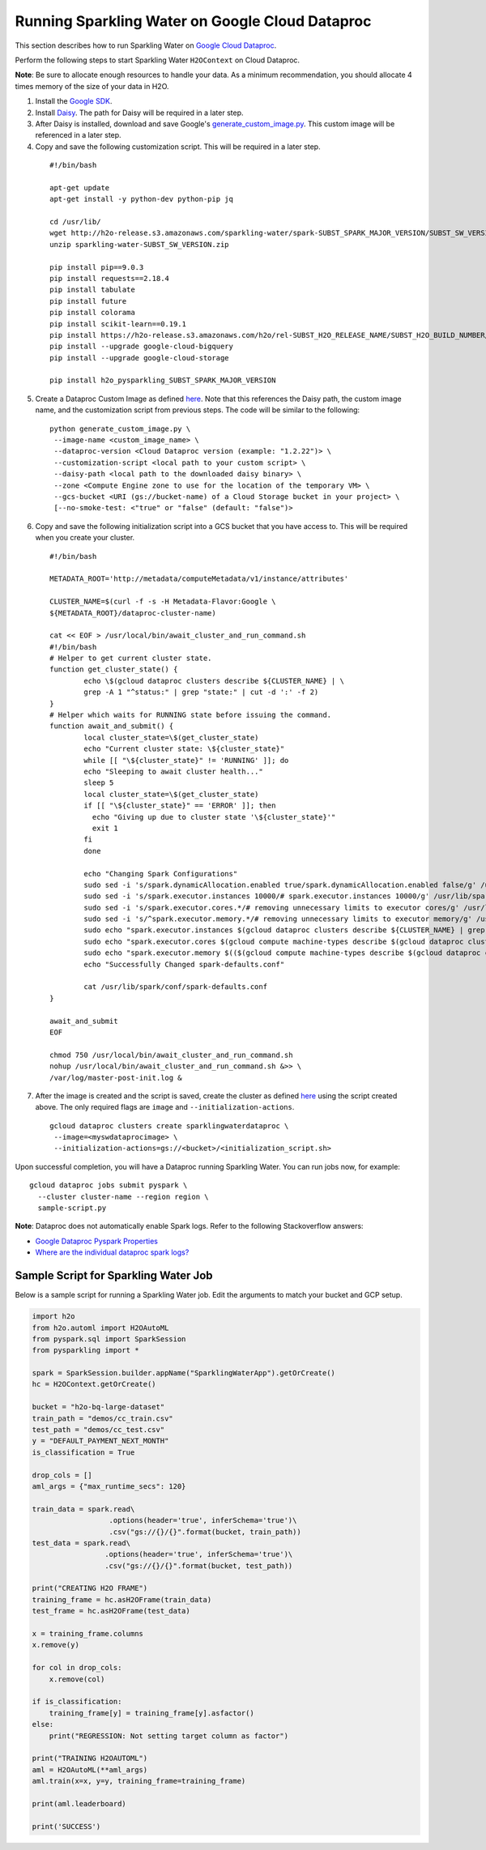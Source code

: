 Running Sparkling Water on Google Cloud Dataproc
------------------------------------------------

This section describes how to run Sparkling Water on `Google Cloud Dataproc <https://cloud.google.com/dataproc/docs/concepts/overview>`__. 

Perform the following steps to start Sparkling Water ``H2OContext`` on Cloud Dataproc. 

**Note**: Be sure to allocate enough resources to handle your data. As a minimum recommendation, you should allocate 4 times memory of the size of your data in H2O.

1. Install the `Google SDK <https://cloud.google.com/sdk/gcloud/>`__.

2. Install `Daisy <https://googlecloudplatform.github.io/compute-image-tools/daisy-installation-usage.html>`__. The path for Daisy will be required in a later step.

3. After Daisy is installed, download and save Google's `generate_custom_image.py <https://github.com/GoogleCloudPlatform/cloud-dataproc/blob/master/custom-images/generate_custom_image.py>`__. This custom image will be referenced in a later step.

4. Copy and save the following customization script. This will be required in a later step.

 ::

	#!/bin/bash

	apt-get update
	apt-get install -y python-dev python-pip jq

	cd /usr/lib/
	wget http://h2o-release.s3.amazonaws.com/sparkling-water/spark-SUBST_SPARK_MAJOR_VERSION/SUBST_SW_VERSION/sparkling-water-SUBST_SW_VERSION.zip
	unzip sparkling-water-SUBST_SW_VERSION.zip

	pip install pip==9.0.3
	pip install requests==2.18.4
	pip install tabulate
	pip install future
	pip install colorama
	pip install scikit-learn==0.19.1
	pip install https://h2o-release.s3.amazonaws.com/h2o/rel-SUBST_H2O_RELEASE_NAME/SUBST_H2O_BUILD_NUMBER/Python/h2o-SUBST_H2O_VERSION-py2.py3-none-any.whl
	pip install --upgrade google-cloud-bigquery
	pip install --upgrade google-cloud-storage

	pip install h2o_pysparkling_SUBST_SPARK_MAJOR_VERSION


5. Create a Dataproc Custom Image as defined `here <https://cloud.google.com/dataproc/docs/guides/dataproc-images>`__. Note that this references the Daisy path, the custom image name, and the customization script from previous steps. The code will be similar to the following:

 ::

   python generate_custom_image.py \
    --image-name <custom_image_name> \
    --dataproc-version <Cloud Dataproc version (example: "1.2.22")> \
    --customization-script <local path to your custom script> \
    --daisy-path <local path to the downloaded daisy binary> \
    --zone <Compute Engine zone to use for the location of the temporary VM> \
    --gcs-bucket <URI (gs://bucket-name) of a Cloud Storage bucket in your project> \
    [--no-smoke-test: <"true" or "false" (default: "false")>

6. Copy and save the following initialization script into a GCS bucket that you have access to. This will be required when you create your cluster.

 ::

	#!/bin/bash

	METADATA_ROOT='http://metadata/computeMetadata/v1/instance/attributes'

	CLUSTER_NAME=$(curl -f -s -H Metadata-Flavor:Google \
	${METADATA_ROOT}/dataproc-cluster-name)

	cat << EOF > /usr/local/bin/await_cluster_and_run_command.sh
	#!/bin/bash
	# Helper to get current cluster state.
	function get_cluster_state() {
		echo \$(gcloud dataproc clusters describe ${CLUSTER_NAME} | \
	  	grep -A 1 "^status:" | grep "state:" | cut -d ':' -f 2)
	}
	# Helper which waits for RUNNING state before issuing the command.
	function await_and_submit() {
		local cluster_state=\$(get_cluster_state)
		echo "Current cluster state: \${cluster_state}"
		while [[ "\${cluster_state}" != 'RUNNING' ]]; do
		echo "Sleeping to await cluster health..."
		sleep 5
		local cluster_state=\$(get_cluster_state)
		if [[ "\${cluster_state}" == 'ERROR' ]]; then
		  echo "Giving up due to cluster state '\${cluster_state}'"
		  exit 1
		fi
		done

		echo "Changing Spark Configurations"
		sudo sed -i 's/spark.dynamicAllocation.enabled true/spark.dynamicAllocation.enabled false/g' /usr/lib/spark/conf/spark-defaults.conf
		sudo sed -i 's/spark.executor.instances 10000/# spark.executor.instances 10000/g' /usr/lib/spark/conf/spark-defaults.conf
		sudo sed -i 's/spark.executor.cores.*/# removing unnecessary limits to executor cores/g' /usr/lib/spark/conf/spark-defaults.conf
		sudo sed -i 's/^spark.executor.memory.*/# removing unnecessary limits to executor memory/g' /usr/lib/spark/conf/spark-defaults.conf
		sudo echo "spark.executor.instances $(gcloud dataproc clusters describe ${CLUSTER_NAME} | grep "numInstances:" | tail -1 | sed "s/.*numInstances: //g")" >> /usr/lib/spark/conf/spark-defaults.conf
		sudo echo "spark.executor.cores $(gcloud compute machine-types describe $(gcloud dataproc clusters describe ${CLUSTER_NAME} | grep "machineTypeUri" | tail -1 | sed 's/.*machineTypeUri: //g') | grep "guestCpus" | sed 's/guestCpus: //g')" >> /usr/lib/spark/conf/spark-defaults.conf
		sudo echo "spark.executor.memory $(($(gcloud compute machine-types describe $(gcloud dataproc clusters describe h2o-dataproc | grep "machineTypeUri" | tail -1 | sed 's/.*machineTypeUri: //g') | grep "memoryMb:" | sed 's/memoryMb: //g') * 65 / 100))m" >> /usr/lib/spark/conf/spark-defaults.conf
		echo "Successfully Changed spark-defaults.conf"

		cat /usr/lib/spark/conf/spark-defaults.conf
	}

	await_and_submit
	EOF

	chmod 750 /usr/local/bin/await_cluster_and_run_command.sh
	nohup /usr/local/bin/await_cluster_and_run_command.sh &>> \
	/var/log/master-post-init.log &

7. After the image is created and the script is saved, create the cluster as defined `here <https://cloud.google.com/sdk/gcloud/reference/dataproc/clusters/create>`__ using the script created above. The only required flags are ``image`` and ``--initialization-actions``. 

 ::

  gcloud dataproc clusters create sparklingwaterdataproc \
   --image=<myswdataprocimage> \
   --initialization-actions=gs://<bucket>/<initialization_script.sh> 

Upon successful completion, you will have a Dataproc running Sparkling Water. You can run jobs now, for example:

::

  gcloud dataproc jobs submit pyspark \
    --cluster cluster-name --region region \
    sample-script.py 


**Note**: Dataproc does not automatically enable Spark logs. Refer to the following Stackoverflow answers:

- `Google Dataproc Pyspark Properties <https://stackoverflow.com/questions/47342132/where-are-the-individual-dataproc-spark-logs>`__
- `Where are the individual dataproc spark logs? <https://stackoverflow.com/questions/48779612/google-dataproc-pyspark-properties>`__

Sample Script for Sparkling Water Job
~~~~~~~~~~~~~~~~~~~~~~~~~~~~~~~~~~~~~

Below is a sample script for running a Sparkling Water job. Edit the arguments to match your bucket and GCP setup.

.. code:: python

	import h2o
	from h2o.automl import H2OAutoML
	from pyspark.sql import SparkSession
	from pysparkling import *

	spark = SparkSession.builder.appName("SparklingWaterApp").getOrCreate()
	hc = H2OContext.getOrCreate()

	bucket = "h2o-bq-large-dataset"
	train_path = "demos/cc_train.csv"
	test_path = "demos/cc_test.csv"
	y = "DEFAULT_PAYMENT_NEXT_MONTH"
	is_classification = True

	drop_cols = []
	aml_args = {"max_runtime_secs": 120}

	train_data = spark.read\
	                  .options(header='true', inferSchema='true')\
	                  .csv("gs://{}/{}".format(bucket, train_path))
	test_data = spark.read\
	                 .options(header='true', inferSchema='true')\
	                 .csv("gs://{}/{}".format(bucket, test_path))

	print("CREATING H2O FRAME")
	training_frame = hc.asH2OFrame(train_data)
	test_frame = hc.asH2OFrame(test_data)

	x = training_frame.columns
	x.remove(y)

	for col in drop_cols:
	    x.remove(col)

	if is_classification:
	    training_frame[y] = training_frame[y].asfactor()
	else:
	    print("REGRESSION: Not setting target column as factor")

	print("TRAINING H2OAUTOML")
	aml = H2OAutoML(**aml_args)
	aml.train(x=x, y=y, training_frame=training_frame)

	print(aml.leaderboard)

	print('SUCCESS')

